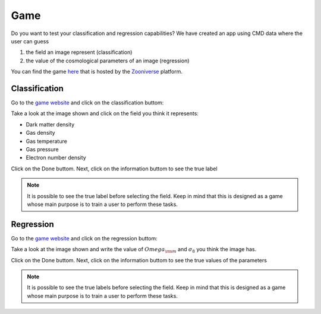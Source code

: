 .. _game:

====
Game
====

Do you want to test your classification and regression capabilities?
We have created an app using CMD data where the user can guess

1) the field an image represent (classification)
2) the value of the cosmological parameters of an image (regression)

You can find the game `here <https://www.zooniverse.org/projects/fvillaescusa/camels-multifield-dataset>`_ that is hosted by the `Zooniverse <https://www.zooniverse.org/>`_ platform.

Classification
~~~~~~~~~~~~~~

Go to the `game website <https://www.zooniverse.org/projects/fvillaescusa/camels-multifield-dataset>`_ and click on the classification buttom:

.. image:: game.png
   :width: 800px

Take a look at the image shown and click on the field you think it represents:

- Dark matter density
- Gas density
- Gas temperature
- Gas pressure
- Electron number density

.. image:: game_classification1.png
   :width: 800px

Click on the Done buttom. Next, click on the information buttom to see the true label

.. image:: game_classification2.png
   :width: 800px

.. Note::

   It is possible to see the true label before selecting the field. Keep in mind that this is designed as a game whose main purpose is to train a user to perform these tasks.

Regression
~~~~~~~~~~

Go to the `game website <https://www.zooniverse.org/projects/fvillaescusa/camels-multifield-dataset>`_ and click on the regression buttom:

.. image:: game.png
   :width: 800px

Take a look at the image shown and write the value of :math:`Omega_{\rm m}` and :math:`\sigma_8` you think the image has.

.. image:: game_regression1.png
   :width: 800px

Click on the Done buttom. Next, click on the information buttom to see the true values of the parameters

.. image:: game_regression2.png
   :width: 800px

.. Note::

   It is possible to see the true labels before selecting the field. Keep in mind that this is designed as a game whose main purpose is to train a user to perform these tasks.
